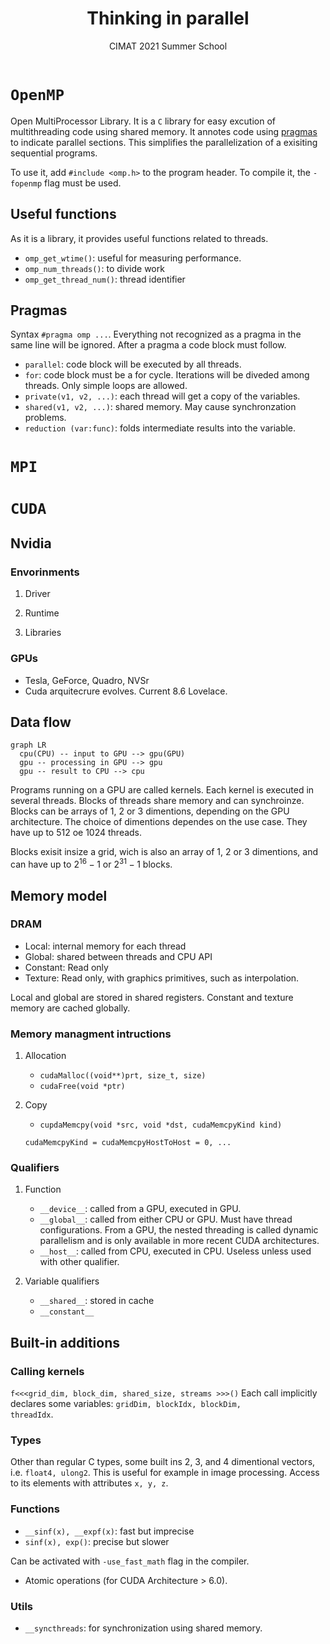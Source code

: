 #+title:Thinking in parallel
#+subtitle: CIMAT 2021 Summer School

* ~OpenMP~

Open MultiProcessor Library. It is a ~C~ library for easy excution of
multithreading code using shared memory. It annotes code using
[[https://gcc.gnu.org/onlinedocs/cpp/Pragmas.html][pragmas]] to indicate
parallel sections. This simplifies the parallelization of a exisiting
sequential programs.

To use it, add ~#include <omp.h>~ to the program header. To compile it, the
~-fopenmp~ flag must be used.

** Useful functions

As it is a library, it provides useful functions related to threads.
+ ~omp_get_wtime()~: useful for measuring performance.
+ ~omp_num_threads()~: to divide work
+ ~omp_get_thread_num()~: thread identifier

** Pragmas

Syntax ~#pragma omp ...~. Everything not recognized as a pragma in the
same line will be ignored. After a pragma a code block must follow.

+ ~parallel~: code block will be executed by all threads.
+ ~for~: code block must be a for cycle. Iterations will be diveded among
   threads. Only simple loops are allowed.
+ ~private(v1, v2, ...)~: each thread will get a copy of the variables.
+ ~shared(v1, v2, ...)~: shared memory. May cause synchronzation problems.
+ ~reduction (var:func)~: folds intermediate results into the variable.

* ~MPI~
* ~CUDA~
** Nvidia
*** Envorinments
**** Driver
**** Runtime
**** Libraries
*** GPUs
+ Tesla, GeForce, Quadro, NVSr
+ Cuda arquitecrure evolves. Current 8.6 Lovelace.
** Data flow

#+begin_src mermaid :file img/data_flow.png
graph LR
  cpu(CPU) -- input to GPU --> gpu(GPU)
  gpu -- processing in GPU --> gpu
  gpu -- result to CPU --> cpu
#+end_src

#+RESULTS:
[[file:img/data_flow.png]]

Programs running on a GPU are called kernels. Each kernel is executed in several
threads. Blocks of threads share memory and can synchroinze. Blocks can be
arrays of 1, 2 or 3 dimentions, depending on the GPU architecture. The choice of
dimentions dependes on the use case. They have up to 512 oe 1024 threads.

Blocks exisit insize a grid, wich is also an array of 1, 2 or 3 dimentions, and
can have up to $2^{16}-1$ or  $2^{31}-1$ blocks.

** Memory model

*** DRAM
+ Local: internal memory for each thread
+ Global: shared between threads and CPU API
+ Constant: Read only
+ Texture: Read only, with graphics primitives, such as interpolation.

Local and global are stored in shared registers. Constant and texture memory
are cached globally.

*** Memory managment intructions
**** Allocation
+ ~cudaMalloc((void**)prt, size_t, size)~
+ ~cudaFree(void *ptr)~

**** Copy
+ ~cupdaMemcpy(void *src, void *dst, cudaMemcpyKind kind)~

~cudaMemcpyKind = cudaMemcpyHostToHost = 0, ...~

*** Qualifiers
**** Function
+ ~__device__~: called from a GPU, executed in GPU.
+ ~__global__~: called from either CPU or GPU. Must have thread configurations.
  From a GPU, the nested threading is called dynamic parallelism and is only
  available in more recent CUDA architectures.
+ ~__host__~: called from CPU, executed in CPU. Useless unless used with other
  qualifier.

**** Variable qualifiers
+ ~__shared__~: stored in cache
+ ~__constant__~

** Built-in additions
*** Calling kernels
~f<<<grid_dim, block_dim, shared_size, streams >>>()~
Each call implicitly declares some variables: ~gridDim, blockIdx, blockDim,
threadIdx~.

*** Types
Other than regular C types, some built ins 2, 3, and 4 dimentional vectors, i.e.
~float4, ulong2~. This is useful for example in image processing. Access to its
elements with attributes ~x, y, z~.

*** Functions
+ ~__sinf(x), __expf(x)~: fast but imprecise
+ ~sinf(x), exp()~: precise but slower
Can be activated with ~-use_fast_math~ flag in the compiler.
+ Atomic operations (for CUDA Architecture > 6.0).
*** Utils
+ ~__syncthreads~: for synchronization using shared memory.
